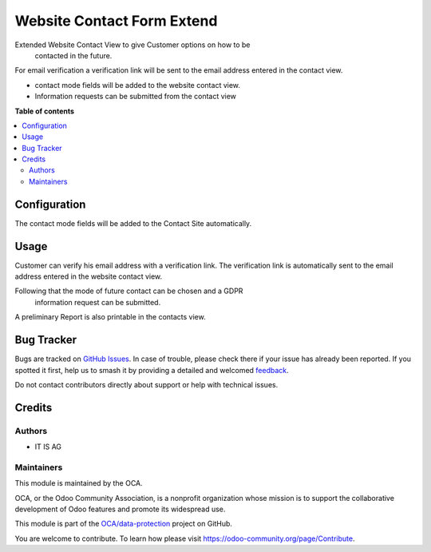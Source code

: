 ===========================
Website Contact Form Extend
===========================

.. 
   !!!!!!!!!!!!!!!!!!!!!!!!!!!!!!!!!!!!!!!!!!!!!!!!!!!!
   !! This file is generated by oca-gen-addon-readme !!
   !! changes will be overwritten.                   !!
   !!!!!!!!!!!!!!!!!!!!!!!!!!!!!!!!!!!!!!!!!!!!!!!!!!!!
   !! source digest: sha256:b477e66a0b522952b906ed93d8d95554ef1ef8a398230eab0a11481e23e99414
   !!!!!!!!!!!!!!!!!!!!!!!!!!!!!!!!!!!!!!!!!!!!!!!!!!!!

.. |badge1| image:: https://img.shields.io/badge/maturity-Beta-yellow.png
    :target: https://odoo-community.org/page/development-status
    :alt: Beta
.. |badge2| image:: https://img.shields.io/badge/licence-AGPL--3-blue.png
    :target: http://www.gnu.org/licenses/agpl-3.0-standalone.html
    :alt: License: AGPL-3
.. |badge3| image:: https://img.shields.io/badge/github-OCA%2Fdata--protection-lightgray.png?logo=github
    :target: https://github.com/OCA/data-protection/tree/11.0/website_contact_extend
    :alt: OCA/data-protection
.. |badge4| image:: https://img.shields.io/badge/weblate-Translate%20me-F47D42.png
    :target: https://translation.odoo-community.org/projects/data-protection-11-0/data-protection-11-0-website_contact_extend
    :alt: Translate me on Weblate
.. |badge5| image:: https://img.shields.io/badge/runboat-Try%20me-875A7B.png
    :target: https://runboat.odoo-community.org/builds?repo=OCA/data-protection&target_branch=11.0
    :alt: Try me on Runboat

|badge1| |badge2| |badge3| |badge4| |badge5|

Extended Website Contact View to give Customer options on how to be
 contacted in the future.

For email verification a verification link will be sent to the email address
entered in the contact view.

* contact mode fields will be added to the website contact view.
* Information requests can be submitted from the contact view

**Table of contents**

.. contents::
   :local:

Configuration
=============

The contact mode fields will be added to the Contact Site automatically.

Usage
=====

Customer can verify his email address with a verification link.
The verification link is automatically sent to the email address
entered in the website contact view.

Following that the mode of future contact can be chosen and a GDPR
 information request can be submitted.

A preliminary Report is also printable in the contacts view.

Bug Tracker
===========

Bugs are tracked on `GitHub Issues <https://github.com/OCA/data-protection/issues>`_.
In case of trouble, please check there if your issue has already been reported.
If you spotted it first, help us to smash it by providing a detailed and welcomed
`feedback <https://github.com/OCA/data-protection/issues/new?body=module:%20website_contact_extend%0Aversion:%2011.0%0A%0A**Steps%20to%20reproduce**%0A-%20...%0A%0A**Current%20behavior**%0A%0A**Expected%20behavior**>`_.

Do not contact contributors directly about support or help with technical issues.

Credits
=======

Authors
~~~~~~~

* IT IS AG

Maintainers
~~~~~~~~~~~

This module is maintained by the OCA.

.. image:: https://odoo-community.org/logo.png
   :alt: Odoo Community Association
   :target: https://odoo-community.org

OCA, or the Odoo Community Association, is a nonprofit organization whose
mission is to support the collaborative development of Odoo features and
promote its widespread use.

This module is part of the `OCA/data-protection <https://github.com/OCA/data-protection/tree/11.0/website_contact_extend>`_ project on GitHub.

You are welcome to contribute. To learn how please visit https://odoo-community.org/page/Contribute.
